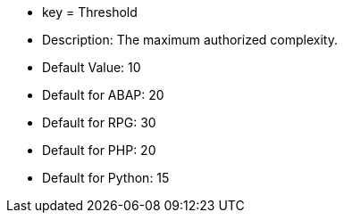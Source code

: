 * key = Threshold
* Description: The maximum authorized complexity.
* Default Value: 10
* Default for ABAP: 20
* Default for RPG: 30
* Default for PHP: 20
* Default for Python: 15
